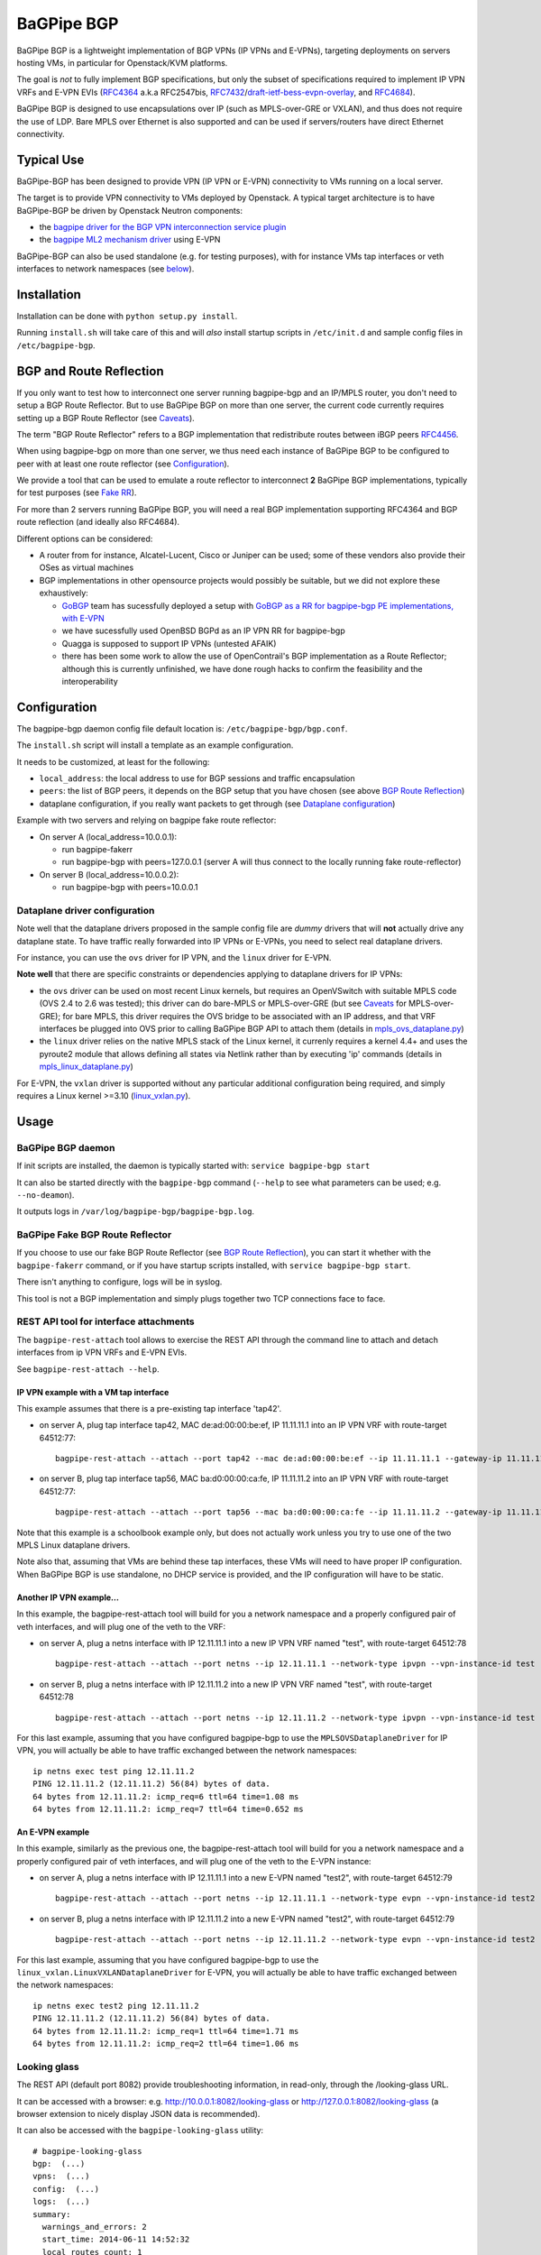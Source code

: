 BaGPipe BGP
===========

.. image:: https://badges.gitter.im/Join%20Chat.svg
    :target: https://gitter.im/Orange-OpenSource/bagpipe-bgp
    :alt: Join Glitter Chat

BaGPipe BGP is a lightweight implementation of BGP VPNs (IP VPNs and
E-VPNs), targeting deployments on servers hosting VMs, in particular for
Openstack/KVM platforms.

The goal is *not* to fully implement BGP specifications, but only the
subset of specifications required to implement IP VPN VRFs and E-VPN
EVIs (`RFC4364 <http://tools.ietf.org/html/rfc4364>`__ a.k.a RFC2547bis,
`RFC7432 <http://tools.ietf.org/html/rfc7432>`__/`draft-ietf-bess-evpn-overlay <http://tools.ietf.org/html/draft-ietf-bess-evpn-overlay>`__,
and `RFC4684 <http://tools.ietf.org/html/RFC4684>`__).

BaGPipe BGP is designed to use encapsulations over IP (such as
MPLS-over-GRE or VXLAN), and thus does not require the use of LDP. Bare
MPLS over Ethernet is also supported and can be used if servers/routers
have direct Ethernet connectivity.

Typical Use
-----------

BaGPipe-BGP has been designed to provide VPN (IP VPN or E-VPN)
connectivity to VMs running on a local server.

The target is to provide VPN connectivity to VMs deployed by Openstack.
A typical target architecture is to have BaGPipe-BGP be driven by
Openstack Neutron components:

*  the `bagpipe driver for the BGP VPN interconnection service
   plugin <https://github.com/openstack/networking-bgpvpn>`__
*  the `bagpipe ML2 mechanism
   driver <https://github.com/openstack/networking-bagpipe>`__ using E-VPN

BaGPipe-BGP can also be used standalone (e.g. for testing purposes),
with for instance VMs tap interfaces or veth interfaces to network
namespaces (see `below <#netns-example>`__).

Installation
------------

Installation can be done with ``python setup.py install``.

Running ``install.sh`` will take care of this and will *also* install
startup scripts in ``/etc/init.d`` and sample config files in
``/etc/bagpipe-bgp``.

BGP and Route Reflection
------------------------

If you only want to test how to interconnect one server running
bagpipe-bgp and an IP/MPLS router, you don't need to setup a BGP Route
Reflector. But to use BaGPipe BGP on more than one server, the current
code currently requires setting up a BGP Route Reflector (see
`Caveats <#caveats>`__).

The term "BGP Route Reflector" refers to a BGP implementation that
redistribute routes between iBGP peers
`RFC4456 <http://tools.ietf.org/html/RFC4456>`__.

When using bagpipe-bgp on more than one server, we thus need each
instance of BaGPipe BGP to be configured to peer with at least one route
reflector (see `Configuration <#config>`__).

We provide a tool that can be used to emulate a route reflector to
interconnect **2** BaGPipe BGP implementations, typically for test
purposes (see `Fake RR <#fakerr>`__).

For more than 2 servers running BaGPipe BGP, you will need a real BGP
implementation supporting RFC4364 and BGP route reflection (and ideally
also RFC4684).

Different options can be considered:

*  A router from for instance, Alcatel-Lucent, Cisco or Juniper can be
   used; some of these vendors also provide their OSes as virtual
   machines

*  BGP implementations in other opensource projects would possibly be
   suitable, but we did not explore these exhaustively:

   -  `GoBGP <http://osrg.github.io/gobgp/>`__ team has sucessfully
      deployed a setup with `GoBGP as a RR for bagpipe-bgp PE
      implementations, with
      E-VPN <https://github.com/osrg/gobgp/blob/master/docs/sources/evpn.md>`__

   -  we have sucessfully used OpenBSD BGPd as an IP VPN RR for
      bagpipe-bgp

   -  Quagga is supposed to support IP VPNs (untested AFAIK)

   -  there has been some work to allow the use of OpenContrail's BGP
      implementation as a Route Reflector; although this is currently
      unfinished, we have done rough hacks to confirm the feasibility
      and the interoperability

Configuration
-------------

The bagpipe-bgp daemon config file default location is:
``/etc/bagpipe-bgp/bgp.conf``.

The ``install.sh`` script will install a template as an example
configuration.

It needs to be customized, at least for the following:

*  ``local_address``: the local address to use for BGP sessions and traffic
   encapsulation
*  ``peers``: the list of BGP peers, it depends on the BGP setup that you
   have chosen (see above `BGP Route Reflection <#bgprr>`__)
*  dataplane configuration, if you really want packets to get through
   (see `Dataplane configuration <#dpconfig>`__)

Example with two servers and relying on bagpipe fake route reflector:

*  On server A (local\_address=10.0.0.1):

   -  run bagpipe-fakerr

   -  run bagpipe-bgp with peers=127.0.0.1 (server A will thus connect to the locally running fake route-reflector)

*  On server B (local\_address=10.0.0.2):

   -  run bagpipe-bgp with peers=10.0.0.1

Dataplane driver configuration
~~~~~~~~~~~~~~~~~~~~~~~~~~~~~~

Note well that the dataplane drivers proposed in the sample config file
are *dummy* drivers that will **not** actually drive any dataplane
state. To have traffic really forwarded into IP VPNs or E-VPNs, you need
to select real dataplane drivers.

For instance, you can use the ``ovs`` driver for IP VPN, and the ``linux``
driver for E-VPN.

**Note well** that there are specific constraints or dependencies applying to
dataplane drivers for IP VPNs:

*  the ``ovs`` driver can be used on most recent Linux kernels,
   but requires an OpenVSwitch with suitable MPLS code (OVS 2.4 to 2.6 was
   tested); this driver can do bare-MPLS or MPLS-over-GRE (but see
   `Caveats <#caveats>`__ for MPLS-over-GRE); for bare MPLS, this driver
   requires the OVS bridge to be associated with an IP address, and that
   VRF interfaces be plugged into OVS prior to calling BaGPipe BGP API
   to attach them (details in
   `mpls\_ovs\_dataplane.py <bagpipe/bgp/vpn/ipvpn/mpls_ovs_dataplane.py#L578>`__)

* the ``linux`` driver relies on the native MPLS stack of the Linux kernel,
  it currenly requires a kernel 4.4+ and uses the pyroute2 module that allows
  defining all states via Netlink rather than by executing 'ip' commands
  (details in `mpls\_linux\_dataplane.py <bagpipe/bgp/vpn/ipvpn/mpls_linux_dataplane.py#L354>`__)

For E-VPN, the ``vxlan`` driver is supported without any particular additional
configuration being required, and simply requires a Linux kernel >=3.10
(`linux\_vxlan.py <bagpipe/bgp/vpn/evpn/linux_vxlan.py#L269>`__).

Usage
-----

BaGPipe BGP daemon
~~~~~~~~~~~~~~~~~~

If init scripts are installed, the daemon is typically started with:
``service bagpipe-bgp start``

It can also be started directly with the ``bagpipe-bgp`` command
(``--help`` to see what parameters can be used; e.g. ``--no-deamon``).

It outputs logs in ``/var/log/bagpipe-bgp/bagpipe-bgp.log``.

BaGPipe Fake BGP Route Reflector
~~~~~~~~~~~~~~~~~~~~~~~~~~~~~~~~

If you choose to use our fake BGP Route Reflector (see `BGP Route
Reflection <#bgprr>`__), you can start it whether with the
``bagpipe-fakerr`` command, or if you have startup scripts installed,
with ``service bagpipe-bgp start``.

There isn't anything to configure, logs will be in syslog.

This tool is not a BGP implementation and simply plugs together two TCP
connections face to face.

REST API tool for interface attachments
~~~~~~~~~~~~~~~~~~~~~~~~~~~~~~~~~~~~~~~

The ``bagpipe-rest-attach`` tool allows to exercise the REST API through
the command line to attach and detach interfaces from ip VPN VRFs and
E-VPN EVIs.

See ``bagpipe-rest-attach --help``.

IP VPN example with a VM tap interface
^^^^^^^^^^^^^^^^^^^^^^^^^^^^^^^^^^^^^^

This example assumes that there is a pre-existing tap interface 'tap42'.

*  on server A, plug tap interface tap42, MAC de:ad:00:00:be:ef, IP
   11.11.11.1 into an IP VPN VRF with route-target 64512:77:

   ::

       bagpipe-rest-attach --attach --port tap42 --mac de:ad:00:00:be:ef --ip 11.11.11.1 --gateway-ip 11.11.11.254 --network-type ipvpn --rt 64512:77

*  on server B, plug tap interface tap56, MAC ba:d0:00:00:ca:fe, IP
   11.11.11.2 into an IP VPN VRF with route-target 64512:77:

   ::

       bagpipe-rest-attach --attach --port tap56 --mac ba:d0:00:00:ca:fe --ip 11.11.11.2 --gateway-ip 11.11.11.254 --network-type ipvpn --rt 64512:77

Note that this example is a schoolbook example only, but does not
actually work unless you try to use one of the two MPLS Linux dataplane
drivers.

Note also that, assuming that VMs are behind these tap interfaces, these
VMs will need to have proper IP configuration. When BaGPipe BGP is use
standalone, no DHCP service is provided, and the IP configuration will
have to be static.

Another IP VPN example...
^^^^^^^^^^^^^^^^^^^^^^^^^

In this example, the bagpipe-rest-attach tool will build for you a
network namespace and a properly configured pair of veth interfaces, and
will plug one of the veth to the VRF:

*  on server A, plug a netns interface with IP 12.11.11.1 into a new IP
   VPN VRF named "test", with route-target 64512:78

   ::

       bagpipe-rest-attach --attach --port netns --ip 12.11.11.1 --network-type ipvpn --vpn-instance-id test --rt 64512:78

*  on server B, plug a netns interface with IP 12.11.11.2 into a new IP
   VPN VRF named "test", with route-target 64512:78

   ::

       bagpipe-rest-attach --attach --port netns --ip 12.11.11.2 --network-type ipvpn --vpn-instance-id test --rt 64512:78

For this last example, assuming that you have configured bagpipe-bgp to
use the ``MPLSOVSDataplaneDriver`` for IP VPN, you will actually be able
to have traffic exchanged between the network namespaces:

::

    ip netns exec test ping 12.11.11.2
    PING 12.11.11.2 (12.11.11.2) 56(84) bytes of data.
    64 bytes from 12.11.11.2: icmp_req=6 ttl=64 time=1.08 ms
    64 bytes from 12.11.11.2: icmp_req=7 ttl=64 time=0.652 ms

An E-VPN example
^^^^^^^^^^^^^^^^

In this example, similarly as the previous one, the bagpipe-rest-attach
tool will build for you a network namespace and a properly configured
pair of veth interfaces, and will plug one of the veth to the E-VPN
instance:

*  on server A, plug a netns interface with IP 12.11.11.1 into a new
   E-VPN named "test2", with route-target 64512:79

   ::

       bagpipe-rest-attach --attach --port netns --ip 12.11.11.1 --network-type evpn --vpn-instance-id test2 --rt 64512:79

*  on server B, plug a netns interface with IP 12.11.11.2 into a new
   E-VPN named "test2", with route-target 64512:79

   ::

       bagpipe-rest-attach --attach --port netns --ip 12.11.11.2 --network-type evpn --vpn-instance-id test2 --rt 64512:79

For this last example, assuming that you have configured bagpipe-bgp to
use the ``linux_vxlan.LinuxVXLANDataplaneDriver`` for E-VPN, you will
actually be able to have traffic exchanged between the network
namespaces:

::

    ip netns exec test2 ping 12.11.11.2
    PING 12.11.11.2 (12.11.11.2) 56(84) bytes of data.
    64 bytes from 12.11.11.2: icmp_req=1 ttl=64 time=1.71 ms
    64 bytes from 12.11.11.2: icmp_req=2 ttl=64 time=1.06 ms

Looking glass
~~~~~~~~~~~~~

The REST API (default port 8082) provide troubleshooting information, in
read-only, through the /looking-glass URL.

It can be accessed with a browser: e.g.
http://10.0.0.1:8082/looking-glass or
http://127.0.0.1:8082/looking-glass (a browser extension to nicely
display JSON data is recommended).

It can also be accessed with the ``bagpipe-looking-glass`` utility:

::

    # bagpipe-looking-glass
    bgp:  (...)
    vpns:  (...)
    config:  (...)
    logs:  (...)
    summary:
      warnings_and_errors: 2
      start_time: 2014-06-11 14:52:32
      local_routes_count: 1
      BGP_established_peers: 0
      vpn_instances_count: 1
      received_routes_count: 0

::

    # bagpipe-looking-glass bgp peers
    * 192.168.122.1 (...)
      state: Idle

::

    # bagpipe-looking-glass bgp routes
    match:IPv4/mpls-vpn,*:
      * RD:192.168.122.101:1 12.11.11.1/32 MPLS:[129-B]:
          attributes:
            next_hop: 192.168.122.101
            extended_community: target:64512:78
          afi-safi: IPv4/mpls-vpn
          source: VRF 1 (...)
          route_targets:
            * target:64512:78
    match:IPv4/rtc,*:
      * RTC<64512>:target:64512:78:
          attributes:
            next_hop: 192.168.122.101
          afi-safi: IPv4/rtc
          source: BGPManager (...)
    match:L2VPN/evpn,*: -

Design overview
---------------

The main components of BaGPipe-BGP are:

* the engine dispatching events related to BGP routes between workers
* a worker for each BGP peers
* a VPN manager managing the life-cycle of VRFs, EVIs
* a worker for each IP VPN VRF, or E-VPN EVI
* a REST API:

  - to attach/detach interfaces to VRFs and control the parameters for said VRFs

  - to access internal information useful for troubleshooting (/looking-glass/ URL sub-tree)

Publish/Subscribe design
~~~~~~~~~~~~~~~~~~~~~~~~

The engine dispatching events related to BGP routes is designed with a
publish/subscribe pattern based on the principles in
`RFC4684 <http://tools.ietf.org/html/rfc4684>`__. Workers (a worker can
be a BGP peer or a local worker responsible for an IP VPN VRF) publish
BGP VPN routes with specified Route Targets, and subscribe to the Route
Targets that they need to receive. The engine takes care of propagating
advertisement and withdrawal events between the workers, based on
subscriptions and BGP semantics (e.g. no redistribution between BGP
peers sessions).

Best path selection
~~~~~~~~~~~~~~~~~~~

The core engine does not do any BGP best path selection. For routes
received from external BGP peers, best path selection happens in the VRF
workers. For routes that local workers advertise, no best path selection
is done because two distinct workers will never advertise a route of
same BGP NLRI.

Multi-threading
~~~~~~~~~~~~~~~

For implementation convenience, the design choice was made to use Python
native threads and python Queues to manage the API, local workers, and
BGP peers workloads:

*  the engine (RouteTableManager) is running as a single thread
*  each local VPN worker has its own thread to process route events
*  each BGP peer worker has two threads to process outgoing route
   events, and receive socket data, plus a few timers.
*  VPN port attachement actions are done in the main thread handling
   initial setup and API calls, these calls are protected by Python
   locks

Non-persistency of VPN and port attachements
~~~~~~~~~~~~~~~~~~~~~~~~~~~~~~~~~~~~~~~~~~~~

The BaGPipe BGP daemon, as currently designed, does not persist
information on VPNs (VRFs or EVIs) and the ports attached to them. On a
restart, the component responsible triggering the attachement of
interfaces to VPNs, can detect the restart of the BGP daemon and
re-trigger these attachements.

BGP Implementation
~~~~~~~~~~~~~~~~~~

The BGP protocol implementation extends an reuses BGP code from
`ExaBGP <http://code.google.com/p/exabgp>`__. Information about what was
modified in ExaBGP is in `README.exabgp <README.exabgp>`__. BaGPipe BGP
only reuses the low-level Connection and Protocol classes, with
additions to encode and decode NLRI and attribute specific to BGP VPN
extensions.

Non-goals for this BGP implementation:

* full-fledged BGP implementation
* redistribution of routes between BGP peers (hence, no route reflection, no eBGP)
* accepting incoming BGP connections
* scaling to a number of routes beyond the number of routes required to
  route traffic in/out of VMs hosted on a server running BaGPipe

Dataplanes
~~~~~~~~~~

BaGPIpe BGP was designed to allow for a modular dataplane
implementation. For each type of VPN (IP VPN, E-VPN) a dataplane driver
is chosen through configuration. A dataplane driver is responsible for
setting up forwarding state for incoming and outgoing traffic based on
port attachement information and BGP routes.

(see `Dataplane driver configuration <#dpconfig>`__)

Caveats
-------

*  release early, release often: not everything is perfect yet
*  BGP implementation not written for compliancy

  -  the BaGPipe BGP daemon does not listen for incoming BGP connections

  -  the state machine, in particular retry timers are certainly not compliant yet

  -  however, interop testing has been done with a fair amount of implementations

*  MPLS-over-GRE is supported for IP VPNs, but is not yet standard (OpenVSwitch currently does MPLS-o-Ethernet-o-GRE and not MPLS-o-GRE)


Unit Tests
----------

Unit tests can be run with:

::

        nosetests

A report of unit tests coverage can be produced with:

::

        nosetests --with-coverage --cover-package=bagpipe.bgp --cover-html

License
-------

Apache 2.0 license (except additions and modifications to ExaBGP,
licensed as 3-Clause BSD license).

See `LICENSE <LICENSE>`__ file.
